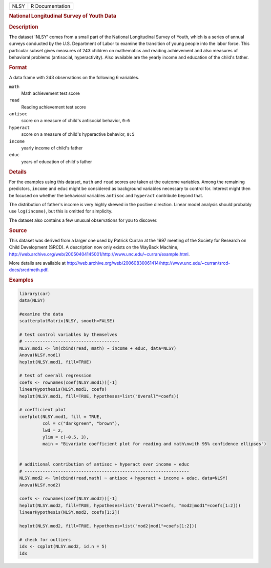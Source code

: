 .. container::

   .. container::

      ==== ===============
      NLSY R Documentation
      ==== ===============

      .. rubric:: National Longitudinal Survey of Youth Data
         :name: national-longitudinal-survey-of-youth-data

      .. rubric:: Description
         :name: description

      The dataset 'NLSY' comes from a small part of the National
      Longitudinal Survey of Youth, which is a series of annual surveys
      conducted by the U.S. Department of Labor to examine the
      transition of young people into the labor force. This particular
      subset gives measures of 243 children on mathematics and reading
      achievement and also measures of behavioral problems (antisocial,
      hyperactivity). Also available are the yearly income and education
      of the child's father.

      .. rubric:: Format
         :name: format

      A data frame with 243 observations on the following 6 variables.

      ``math``
         Math achievement test score

      ``read``
         Reading achievement test score

      ``antisoc``
         score on a measure of child's antisocial behavior, ``0:6``

      ``hyperact``
         score on a measure of child's hyperactive behavior, ``0:5``

      ``income``
         yearly income of child's father

      ``educ``
         years of education of child's father

      .. rubric:: Details
         :name: details

      For the examples using this dataset, ``math`` and ``read`` scores
      are taken at the outcome variables. Among the remaining
      predictors, ``income`` and ``educ`` might be considered as
      background variables necessary to control for. Interest might then
      be focused on whether the behavioral variables ``antisoc`` and
      ``hyperact`` contribute beyond that.

      The distribution of father's income is very highly skewed in the
      positive direction. Linear model analysis should probably use
      ``log(income)``, but this is omitted for simplicity.

      The dataset also contains a few unusual observations for you to
      discover.

      .. rubric:: Source
         :name: source

      This dataset was derived from a larger one used by Patrick Curran
      at the 1997 meeting of the Society for Research on Child
      Development (SRCD). A description now only exists on the WayBack
      Machine,
      http://web.archive.org/web/20050404145001/http://www.unc.edu/~curran/example.html.

      More details are available at
      http://web.archive.org/web/20060830061414/http://www.unc.edu/~curran/srcd-docs/srcdmeth.pdf.

      .. rubric:: Examples
         :name: examples

      .. code:: R

         library(car)
         data(NLSY)

         #examine the data
         scatterplotMatrix(NLSY, smooth=FALSE)

         # test control variables by themselves
         # -------------------------------------
         NLSY.mod1 <- lm(cbind(read, math) ~ income + educ, data=NLSY)
         Anova(NLSY.mod1)
         heplot(NLSY.mod1, fill=TRUE)

         # test of overall regression
         coefs <- rownames(coef(NLSY.mod1))[-1]
         linearHypothesis(NLSY.mod1, coefs)
         heplot(NLSY.mod1, fill=TRUE, hypotheses=list("Overall"=coefs))

         # coefficient plot
         coefplot(NLSY.mod1, fill = TRUE,
                  col = c("darkgreen", "brown"),
                  lwd = 2,
                  ylim = c(-0.5, 3),
                  main = "Bivariate coefficient plot for reading and math\nwith 95% confidence ellipses")

          
         # additional contribution of antisoc + hyperact over income + educ
         # ----------------------------------------------------------------
         NLSY.mod2 <- lm(cbind(read,math) ~ antisoc + hyperact + income + educ, data=NLSY)
         Anova(NLSY.mod2)

         coefs <- rownames(coef(NLSY.mod2))[-1]
         heplot(NLSY.mod2, fill=TRUE, hypotheses=list("Overall"=coefs, "mod2|mod1"=coefs[1:2]))
         linearHypothesis(NLSY.mod2, coefs[1:2])

         heplot(NLSY.mod2, fill=TRUE, hypotheses=list("mod2|mod1"=coefs[1:2]))

         # check for outliers
         idx <- cqplot(NLSY.mod2, id.n = 5)
         idx
